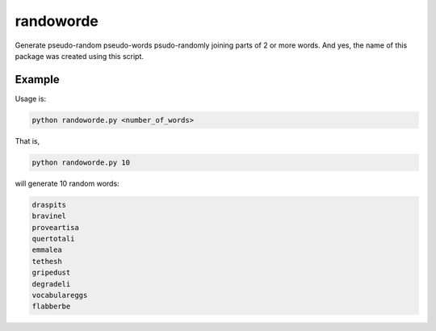 ##########
randoworde
##########

Generate pseudo-random pseudo-words psudo-randomly joining parts of 2 or more words.
And yes, the name of this package was created using this script.

Example
=======

Usage is:

.. code:: bash

   python randoworde.py <number_of_words>

That is,

.. code:: bash

   python randoworde.py 10

will generate 10 random words:

.. code:: bash

   draspits
   bravinel
   proveartisa
   quertotali
   emmalea
   tethesh
   gripedust
   degradeli
   vocabulareggs
   flabberbe
